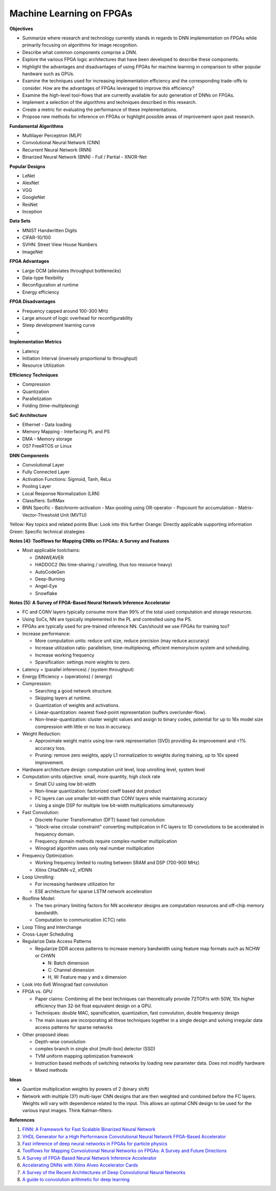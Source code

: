 
Machine Learning on FPGAs
-------------------------

**Objectives**

* Summarize where research and technology currently stands in regards to DNN implementation on FPGAs while primarily focusing on algorithms for image recognition.
* Describe what common components comprise a DNN.
* Explore the various FPGA logic architectures that have been developed to describe these components.
* Highlight the advantages and disadvantages of using FPGAs for machine learning in comparison to other popular hardware such as GPUs.
* Examine the techniques used for increasing implementation efficiency and the corresponding trade-offs to consider. How are the advantages of FPGAs leveraged to improve this efficiency?
* Examine the high-level tool-flows that are currently available for auto generation of DNNs on FPGAs.
* Implement a selection of the algorithms and techniques described in this research.
* Create a metric for evaluating the performance of these implementations.
* Propose new methods for inference on FPGAs or highlight possible areas of improvement upon past research.


**Fundamental Algorithms**

* Multilayer Perceptron (MLP)
* Convolutional Neural Network (CNN)
* Recurrent Neural Network (RNN)
* Binarized Neural Network (BNN)
  - Full / Partial
  - XNOR-Net


**Popular Designs**

* LeNet
* AlexNet
* VGG
* GoogleNet
* ResNet
* Inception


**Data Sets**

* MNIST Handwritten Digits
* CIFAR-10/100
* SVHN: Street View House Numbers
* ImageNet


**FPGA Advantages**

* Large OCM (alleviates throughput bottlenecks)
* Data-type flexibility
* Reconfiguration at runtime
* Energy efficiency


**FPGA Disadvantages**

* Frequency capped around 100-300 MHz
* Large amount of logic overhead for reconfigurability
* Steep development learning curve
* 


**Implementation Metrics**

* Latency
* Initiation Interval (inversely proportional to throughput)
* Resource Utilization


**Efficiency Techniques**

* Compression
* Quantization
* Parallelization
* Folding (time-multiplexing)


**SoC Architecture**

* Ethernet - Data loading
* Memory Mapping - Interfacing PL and PS
* DMA - Memory storage
* OS? FreeRTOS or Linux


**DNN Components**

* Convolutional Layer
* Fully Connected Layer
* Activation Functions: Sigmoid, Tanh, ReLu
* Pooling Layer
* Local Response Normalization (LRN)
* Classifiers: SoftMax
* BNN Specific
  - Batchnorm-activation
  - Max-pooling using OR-operator
  - Popcount for accumulation
  - Matrix-Vector-Threshold Unit (MVTU)

Yellow: Key topics and related points
Blue: Look into this further
Orange: Directly applicable supporting information
Green: Specific technical strategies

**Notes [4]: Toolflows for Mapping CNNs on FPGAs: A Survey and Features**

* Most applicable toolchains:

  - DNNWEAVER
  - HADDOC2 (No time-sharing / unrolling, thus too resource heavy)
  - AutoCodeGen
  - Deep-Burning
  - Angel-Eye
  - Snowflake


**Notes [5]: A Survey of FPGA-Based Neural Network Inference Accelerator**

* FC and CONV layers typically consume more than 99% of the total used computation and storage resources.
* Using SoCs, NN are typically implemented in the PL and controlled using the PS.
* FPGAs are typically used for pre-trained inference NN. Can/should we use FPGAs for training too?
* Increase performance:

  - More computation units: reduce unit size, reduce precision (may reduce accuracy)
  - Increase utilization ratio: parallelism, time-multiplexing, efficient memory/ocm system and scheduling.
  - Increase working frequency
  - Sparsification: settings more wieghts to zero.

* Latency = (parallel inferences) / (system throughput)
* Energy Efficiency = (operations) / (energy)
* Compression:

  - Searching a good network structure.
  - Skipping layers at runtime.
  - Quantization of weights and activations.
  - Linear-quantization: nearest fixed-point representation (suffers over/under-flow).
  - Non-linear-quantization: cluster weight values and assign to binary codes, potential for up to 16x model size compression with little or no loss in accuracy.

* Weight Reduction:

  - Approximate weight matrix using low-rank representation (SVD) providing 4x improvement and <1% accuracy loss.
  - Pruning: remove zero weights, apply L1 normalization to weights during training, up to 10x speed improvement.

* Hardware architecture design: computation unit level, loop unrolling level, system level
* Computation units objective: small, more quantity, high clock rate

  - Small CU using low bit-width
  - Non-linear quantization: factorized coeff based dot product
  - FC layers can use smaller bit-width than CONV layers while maintaining accuracy
  - Using a single DSP for multiple low bit-width multiplications simultaneously

* Fast Convolution:

  - Discrete Fourier Transformation (DFT) based fast convolution
  - "block-wise circular constraint" converting multiplication in FC layers to 1D convolutions to be accelerated in frequency domain.
  - Frequency domain methods require complex-number multiplication
  - Winograd algorithm uses only real number multiplication

* Frequency Optimization:

  - Working frequency limited to routing between SRAM and DSP (700-900 MHz)
  - Xilinx CHaiDNN-v2, xfDNN

* Loop Unrolling:

  - For increasing hardware utilization for 
  - ESE architecture for sparse LSTM network acceleration
  
* Roofline Model:

  - The two primary limiting factors for NN accelerator designs are computation resources and off-chip memory bandwidth.
  - Computation to communication (CTC) ratio

* Loop Tiling and Interchange
* Cross-Layer Scheduling
* Regularize Data Access Patterns

  - Regularize DDR access patterns to increase memory bandwidth using feature map formats such as NCHW or CHWN

    + N: Batch dimension
    + C: Channel dimension
    + H, W: Feature map y and x dimension

* Look into 6x6 Winograd fast convolution
* FPGA vs. GPU

  - Paper claims: Combining all the best techniques can theoretically provide 72TOP/s with 50W, 10x higher efficiency than 32-bit float equivalent design on a GPU.
  - Techniques: double MAC, sparsification, quantization, fast convulution, double frequency design
  - The main issues are incorporating all these techniques together in a single design and solving irregular data access patterns for sparse networks

* Other proposed ideas:

  - Depth-wise convolution
  - complex branch in single shot [multi-box] detector (SSD)
  - TVM uniform mapping optimization framework
  - Instruction based methods of switching networks by loading new parameter data. Does not modify hardware
  - Mixed methods


**Ideas**

* Quantize multiplication weights by powers of 2 (binary shift)
* Network with multiple (3?) multi-layer CNN designs that are then weighted and combined before the FC layers. Weights will vary with dependence related to the input. This allows an optimal CNN design to be used for the various input images. Think Kalman-filters.


**References**

1. `FINN: A Framework for Fast Scalable Binarized Neural Network <https://arxiv.org/pdf/1612.07119.pdf>`_
2. `VHDL Generator for a High Performance Convolutional Neural Network FPGA-Based Accelerator <https://ieeexplore.ieee.org/document/8279827>`_
3. `Fast inference of deep neural networks in FPGAs for particle physics <https://arxiv.org/pdf/1804.06913.pdf>`_
4. `Toolflows for Mapping Convolutional Neural Networks on FPGAs: A Survey and Future Directions <http://delivery.acm.org/10.1145/3190000/3186332/a56-venieris.pdf?ip=104.172.28.204&id=3186332&acc=OA&key=4D4702B0C3E38B35%2E4D4702B0C3E38B35%2E4D4702B0C3E38B35%2E2972FD4B0DB409AC&__acm__=1570327531_2905a0d5a63758f18977c909ec032ed9>`_
5. `A Survey of FPGA-Based Neural Network Inference Accelerator <https://arxiv.org/pdf/1712.08934.pdf>`_
6. `Accelerating DNNs with Xilinx Alveo Accelerator Cards <https://www.xilinx.com/support/documentation/white_papers/wp504-accel-dnns.pdf>`_
7. `A Survey of the Recent Architectures of Deep Convolutional Neural Networks <https://arxiv.org/pdf/1901.06032.pdf>`_
8. `A guide to convolution arithmetic for deep learning <https://arxiv.org/pdf/1603.07285.pdf>`_

